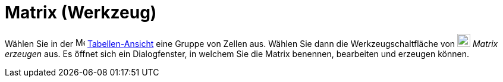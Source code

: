 = Matrix (Werkzeug)
:page-en: tools/Matrix
ifdef::env-github[:imagesdir: /de/modules/ROOT/assets/images]

Wählen Sie in der image:16px-Menu_view_spreadsheet.svg.png[Menu view spreadsheet.svg,width=16,height=16]
xref:/Tabellen_Ansicht.adoc[Tabellen-Ansicht] eine Gruppe von Zellen aus. Wählen Sie dann die Werkzeugschaltfläche von
image:22px-Mode_creatematrix.svg.png[Mode creatematrix.svg,width=22,height=22] _Matrix erzeugen_ aus. Es öffnet sich ein
Dialogfenster, in welchem Sie die Matrix benennen, bearbeiten und erzeugen können.
